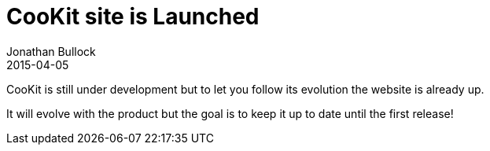 = CooKit site is Launched
Jonathan Bullock
2015-04-05
:jbake-type: post
:jbake-tags: general
:jbake-status: published


CooKit is still under development but to let you follow its evolution
the website is already up.

It will evolve with the product but the goal is to keep it up to date until the first release!

